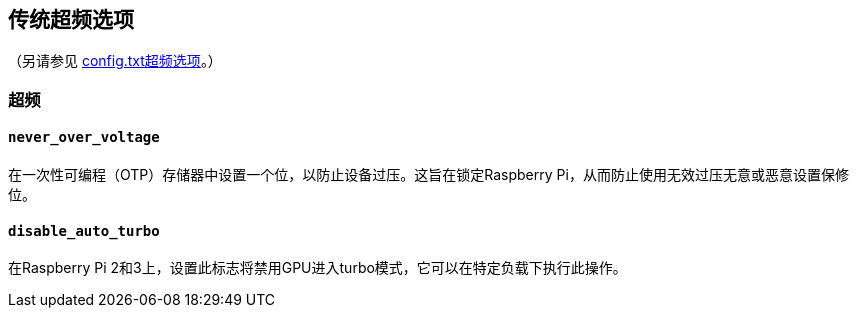 [[legacy-overclocking-options]]
== 传统超频选项
（另请参见 xref:config_txt.adoc#overclocking-options[config.txt超频选项]。）

=== 超频

[[never_over_voltage]]
==== `never_over_voltage` 

在一次性可编程（OTP）存储器中设置一个位，以防止设备过压。这旨在锁定Raspberry Pi，从而防止使用无效过压无意或恶意设置保修位。

[[disable_auto_turbo]]
==== `disable_auto_turbo` 

在Raspberry Pi 2和3上，设置此标志将禁用GPU进入turbo模式，它可以在特定负载下执行此操作。

